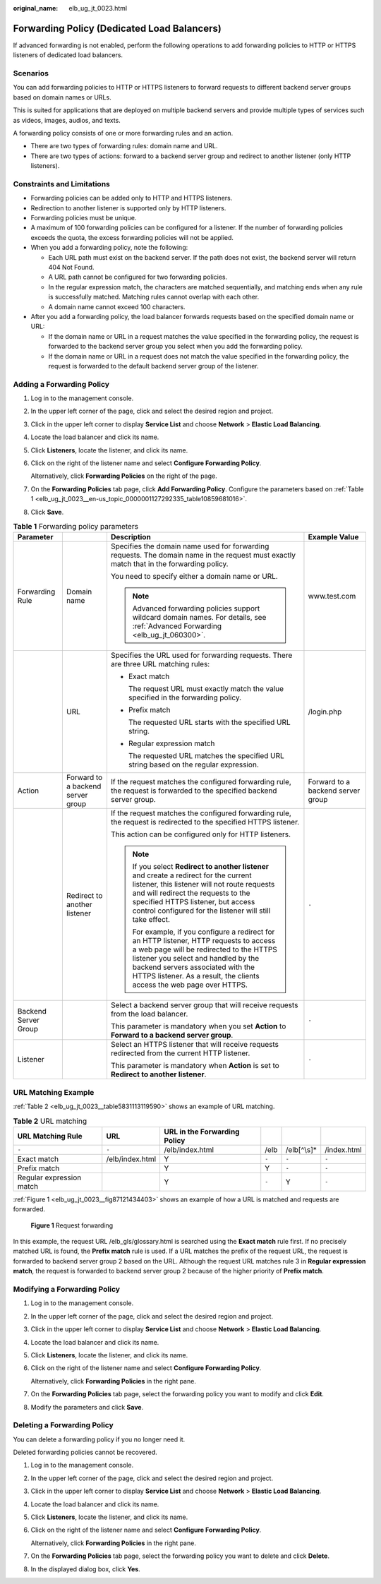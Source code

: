 :original_name: elb_ug_jt_0023.html

.. _elb_ug_jt_0023:

Forwarding Policy (Dedicated Load Balancers)
============================================

If advanced forwarding is not enabled, perform the following operations to add forwarding policies to HTTP or HTTPS listeners of dedicated load balancers.

Scenarios
---------

You can add forwarding policies to HTTP or HTTPS listeners to forward requests to different backend server groups based on domain names or URLs.

This is suited for applications that are deployed on multiple backend servers and provide multiple types of services such as videos, images, audios, and texts.

A forwarding policy consists of one or more forwarding rules and an action.

-  There are two types of forwarding rules: domain name and URL.
-  There are two types of actions: forward to a backend server group and redirect to another listener (only HTTP listeners).

Constraints and Limitations
---------------------------

-  Forwarding policies can be added only to HTTP and HTTPS listeners.
-  Redirection to another listener is supported only by HTTP listeners.
-  Forwarding policies must be unique.
-  A maximum of 100 forwarding policies can be configured for a listener. If the number of forwarding policies exceeds the quota, the excess forwarding policies will not be applied.
-  When you add a forwarding policy, note the following:

   -  Each URL path must exist on the backend server. If the path does not exist, the backend server will return 404 Not Found.
   -  A URL path cannot be configured for two forwarding policies.
   -  In the regular expression match, the characters are matched sequentially, and matching ends when any rule is successfully matched. Matching rules cannot overlap with each other.
   -  A domain name cannot exceed 100 characters.

-  After you add a forwarding policy, the load balancer forwards requests based on the specified domain name or URL:

   -  If the domain name or URL in a request matches the value specified in the forwarding policy, the request is forwarded to the backend server group you select when you add the forwarding policy.
   -  If the domain name or URL in a request does not match the value specified in the forwarding policy, the request is forwarded to the default backend server group of the listener.

Adding a Forwarding Policy
--------------------------

#. Log in to the management console.

#. In the upper left corner of the page, click |image1| and select the desired region and project.

#. Click |image2| in the upper left corner to display **Service List** and choose **Network** > **Elastic Load Balancing**.

#. Locate the load balancer and click its name.

#. Click **Listeners**, locate the listener, and click its name.

#. Click |image3| on the right of the listener name and select **Configure Forwarding Policy**.

   Alternatively, click **Forwarding Policies** on the right of the page.

#. On the **Forwarding Policies** tab page, click **Add Forwarding Policy**. Configure the parameters based on :ref:`Table 1 <elb_ug_jt_0023__en-us_topic_0000001127292335_table10859681016>`.

#. Click **Save**.

.. _elb_ug_jt_0023__en-us_topic_0000001127292335_table10859681016:

.. table:: **Table 1** Forwarding policy parameters

   +----------------------+-----------------------------------+------------------------------------------------------------------------------------------------------------------------------------------------------------------------------------------------------------------------------------------------------------------------------------------+-----------------------------------+
   | Parameter            |                                   | Description                                                                                                                                                                                                                                                                              | Example Value                     |
   +======================+===================================+==========================================================================================================================================================================================================================================================================================+===================================+
   | Forwarding Rule      | Domain name                       | Specifies the domain name used for forwarding requests. The domain name in the request must exactly match that in the forwarding policy.                                                                                                                                                 | www.test.com                      |
   |                      |                                   |                                                                                                                                                                                                                                                                                          |                                   |
   |                      |                                   | You need to specify either a domain name or URL.                                                                                                                                                                                                                                         |                                   |
   |                      |                                   |                                                                                                                                                                                                                                                                                          |                                   |
   |                      |                                   | .. note::                                                                                                                                                                                                                                                                                |                                   |
   |                      |                                   |                                                                                                                                                                                                                                                                                          |                                   |
   |                      |                                   |    Advanced forwarding policies support wildcard domain names. For details, see :ref:`Advanced Forwarding <elb_ug_jt_060300>`.                                                                                                                                                           |                                   |
   +----------------------+-----------------------------------+------------------------------------------------------------------------------------------------------------------------------------------------------------------------------------------------------------------------------------------------------------------------------------------+-----------------------------------+
   |                      | URL                               | Specifies the URL used for forwarding requests. There are three URL matching rules:                                                                                                                                                                                                      | /login.php                        |
   |                      |                                   |                                                                                                                                                                                                                                                                                          |                                   |
   |                      |                                   | -  Exact match                                                                                                                                                                                                                                                                           |                                   |
   |                      |                                   |                                                                                                                                                                                                                                                                                          |                                   |
   |                      |                                   |    The request URL must exactly match the value specified in the forwarding policy.                                                                                                                                                                                                      |                                   |
   |                      |                                   |                                                                                                                                                                                                                                                                                          |                                   |
   |                      |                                   | -  Prefix match                                                                                                                                                                                                                                                                          |                                   |
   |                      |                                   |                                                                                                                                                                                                                                                                                          |                                   |
   |                      |                                   |    The requested URL starts with the specified URL string.                                                                                                                                                                                                                               |                                   |
   |                      |                                   |                                                                                                                                                                                                                                                                                          |                                   |
   |                      |                                   | -  Regular expression match                                                                                                                                                                                                                                                              |                                   |
   |                      |                                   |                                                                                                                                                                                                                                                                                          |                                   |
   |                      |                                   |    The requested URL matches the specified URL string based on the regular expression.                                                                                                                                                                                                   |                                   |
   +----------------------+-----------------------------------+------------------------------------------------------------------------------------------------------------------------------------------------------------------------------------------------------------------------------------------------------------------------------------------+-----------------------------------+
   | Action               | Forward to a backend server group | If the request matches the configured forwarding rule, the request is forwarded to the specified backend server group.                                                                                                                                                                   | Forward to a backend server group |
   +----------------------+-----------------------------------+------------------------------------------------------------------------------------------------------------------------------------------------------------------------------------------------------------------------------------------------------------------------------------------+-----------------------------------+
   |                      | Redirect to another listener      | If the request matches the configured forwarding rule, the request is redirected to the specified HTTPS listener.                                                                                                                                                                        | ``-``                             |
   |                      |                                   |                                                                                                                                                                                                                                                                                          |                                   |
   |                      |                                   | This action can be configured only for HTTP listeners.                                                                                                                                                                                                                                   |                                   |
   |                      |                                   |                                                                                                                                                                                                                                                                                          |                                   |
   |                      |                                   | .. note::                                                                                                                                                                                                                                                                                |                                   |
   |                      |                                   |                                                                                                                                                                                                                                                                                          |                                   |
   |                      |                                   |    If you select **Redirect to another listener** and create a redirect for the current listener, this listener will not route requests and will redirect the requests to the specified HTTPS listener, but access control configured for the listener will still take effect.           |                                   |
   |                      |                                   |                                                                                                                                                                                                                                                                                          |                                   |
   |                      |                                   |    For example, if you configure a redirect for an HTTP listener, HTTP requests to access a web page will be redirected to the HTTPS listener you select and handled by the backend servers associated with the HTTPS listener. As a result, the clients access the web page over HTTPS. |                                   |
   +----------------------+-----------------------------------+------------------------------------------------------------------------------------------------------------------------------------------------------------------------------------------------------------------------------------------------------------------------------------------+-----------------------------------+
   | Backend Server Group |                                   | Select a backend server group that will receive requests from the load balancer.                                                                                                                                                                                                         | ``-``                             |
   |                      |                                   |                                                                                                                                                                                                                                                                                          |                                   |
   |                      |                                   | This parameter is mandatory when you set **Action** to **Forward to a backend server group**.                                                                                                                                                                                            |                                   |
   +----------------------+-----------------------------------+------------------------------------------------------------------------------------------------------------------------------------------------------------------------------------------------------------------------------------------------------------------------------------------+-----------------------------------+
   | Listener             |                                   | Select an HTTPS listener that will receive requests redirected from the current HTTP listener.                                                                                                                                                                                           | ``-``                             |
   |                      |                                   |                                                                                                                                                                                                                                                                                          |                                   |
   |                      |                                   | This parameter is mandatory when **Action** is set to **Redirect to another listener**.                                                                                                                                                                                                  |                                   |
   +----------------------+-----------------------------------+------------------------------------------------------------------------------------------------------------------------------------------------------------------------------------------------------------------------------------------------------------------------------------------+-----------------------------------+

URL Matching Example
--------------------

:ref:`Table 2 <elb_ug_jt_0023__table5831113119590>` shows an example of URL matching.

.. _elb_ug_jt_0023__table5831113119590:

.. table:: **Table 2** URL matching

   +--------------------------+-----------------+------------------------------+-------+--------------+-------------+
   | URL Matching Rule        | URL             | URL in the Forwarding Policy |       |              |             |
   +==========================+=================+==============================+=======+==============+=============+
   | ``-``                    | ``-``           | /elb/index.html              | /elb  | /elb[^\\s]\* | /index.html |
   +--------------------------+-----------------+------------------------------+-------+--------------+-------------+
   | Exact match              | /elb/index.html | Y                            | ``-`` | ``-``        | ``-``       |
   +--------------------------+-----------------+------------------------------+-------+--------------+-------------+
   | Prefix match             |                 | Y                            | Y     | ``-``        | ``-``       |
   +--------------------------+-----------------+------------------------------+-------+--------------+-------------+
   | Regular expression match |                 | Y                            | ``-`` | Y            | ``-``       |
   +--------------------------+-----------------+------------------------------+-------+--------------+-------------+

:ref:`Figure 1 <elb_ug_jt_0023__fig87121434403>` shows an example of how a URL is matched and requests are forwarded.

.. _elb_ug_jt_0023__fig87121434403:

.. figure:: /_static/images/en-us_image_0000001794819773.jpg
   :alt: **Figure 1** Request forwarding

   **Figure 1** Request forwarding

In this example, the request URL /elb_gls/glossary.html is searched using the **Exact match** rule first. If no precisely matched URL is found, the **Prefix match** rule is used. If a URL matches the prefix of the request URL, the request is forwarded to backend server group 2 based on the URL. Although the request URL matches rule 3 in **Regular expression match**, the request is forwarded to backend server group 2 because of the higher priority of **Prefix match**.

Modifying a Forwarding Policy
-----------------------------

#. Log in to the management console.

#. In the upper left corner of the page, click |image4| and select the desired region and project.

#. Click |image5| in the upper left corner to display **Service List** and choose **Network** > **Elastic Load Balancing**.

#. Locate the load balancer and click its name.

#. Click **Listeners**, locate the listener, and click its name.

#. Click |image6| on the right of the listener name and select **Configure Forwarding Policy**.

   Alternatively, click **Forwarding Policies** in the right pane.

#. On the **Forwarding Policies** tab page, select the forwarding policy you want to modify and click **Edit**.

#. Modify the parameters and click **Save**.

Deleting a Forwarding Policy
----------------------------

You can delete a forwarding policy if you no longer need it.

Deleted forwarding policies cannot be recovered.

#. Log in to the management console.

#. In the upper left corner of the page, click |image7| and select the desired region and project.

#. Click |image8| in the upper left corner to display **Service List** and choose **Network** > **Elastic Load Balancing**.

#. Locate the load balancer and click its name.

#. Click **Listeners**, locate the listener, and click its name.

#. Click |image9| on the right of the listener name and select **Configure Forwarding Policy**.

   Alternatively, click **Forwarding Policies** in the right pane.

#. On the **Forwarding Policies** tab page, select the forwarding policy you want to delete and click **Delete**.

#. In the displayed dialog box, click **Yes**.

.. |image1| image:: /_static/images/en-us_image_0000001747739624.png
.. |image2| image:: /_static/images/en-us_image_0000001794660485.png
.. |image3| image:: /_static/images/en-us_image_0000001747380940.png
.. |image4| image:: /_static/images/en-us_image_0000001747739624.png
.. |image5| image:: /_static/images/en-us_image_0000001794660485.png
.. |image6| image:: /_static/images/en-us_image_0000001794660677.png
.. |image7| image:: /_static/images/en-us_image_0000001747739624.png
.. |image8| image:: /_static/images/en-us_image_0000001794660485.png
.. |image9| image:: /_static/images/en-us_image_0000001747739820.png
